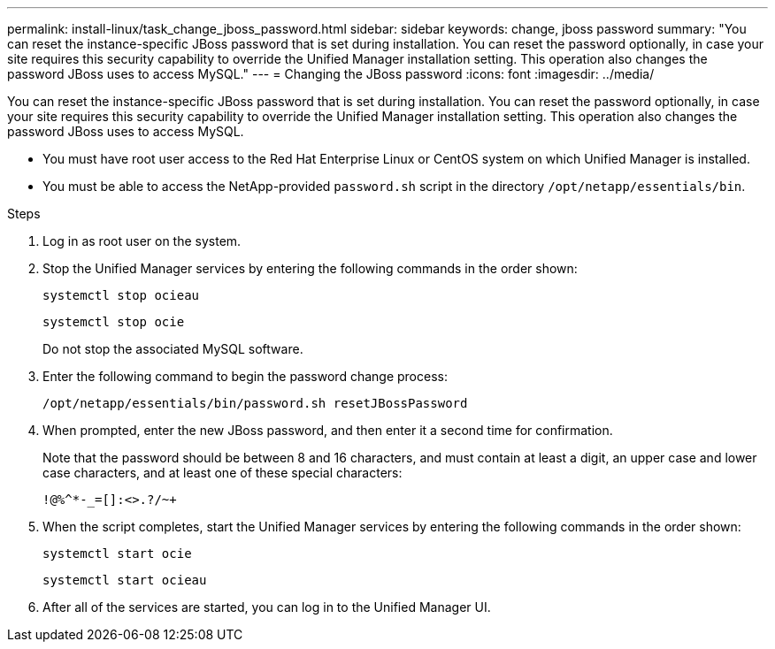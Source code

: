 ---
permalink: install-linux/task_change_jboss_password.html
sidebar: sidebar
keywords: change, jboss password
summary: "You can reset the instance-specific JBoss password that is set during installation. You can reset the password optionally, in case your site requires this security capability to override the Unified Manager installation setting. This operation also changes the password JBoss uses to access MySQL."
---
= Changing the JBoss password
:icons: font
:imagesdir: ../media/

[.lead]
You can reset the instance-specific JBoss password that is set during installation. You can reset the password optionally, in case your site requires this security capability to override the Unified Manager installation setting. This operation also changes the password JBoss uses to access MySQL.

* You must have root user access to the Red Hat Enterprise Linux or CentOS system on which Unified Manager is installed.
* You must be able to access the NetApp-provided `password.sh` script in the directory `/opt/netapp/essentials/bin`.

.Steps

. Log in as root user on the system.
. Stop the Unified Manager services by entering the following commands in the order shown:
+
`systemctl stop ocieau`
+
`systemctl stop ocie`
+
Do not stop the associated MySQL software.

. Enter the following command to begin the password change process:
+
`/opt/netapp/essentials/bin/password.sh resetJBossPassword`
. When prompted, enter the new JBoss password, and then enter it a second time for confirmation.
+
Note that the password should be between 8 and 16 characters, and must contain at least a digit, an upper case and lower case characters, and at least one of these special characters:
+
`+!@%^*-_+=[]:<>.?/~+`

. When the script completes, start the Unified Manager services by entering the following commands in the order shown:
+
`systemctl start ocie`
+
`systemctl start ocieau`
. After all of the services are started, you can log in to the Unified Manager UI.
